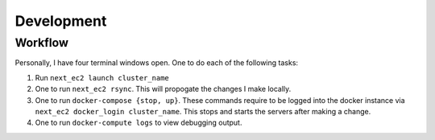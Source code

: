 .. _development:

=================
Development
=================

.. todo:: Include development tips (and ask Lalit!)

Workflow
--------

Personally, I have four terminal windows open. One to do each of the following
tasks:

.. image:: imgs/development_flow.png

1. Run ``next_ec2 launch cluster_name``
2. One to run ``next_ec2 rsync``. This will propogate the changes I make
   locally.
3. One to run ``docker-compose {stop, up}``. These commands require to be logged
   into the docker instance via ``next_ec2 docker_login cluster_name``. This
   stops and starts the servers after making a change.
4. One to run ``docker-compute logs`` to view debugging output.

